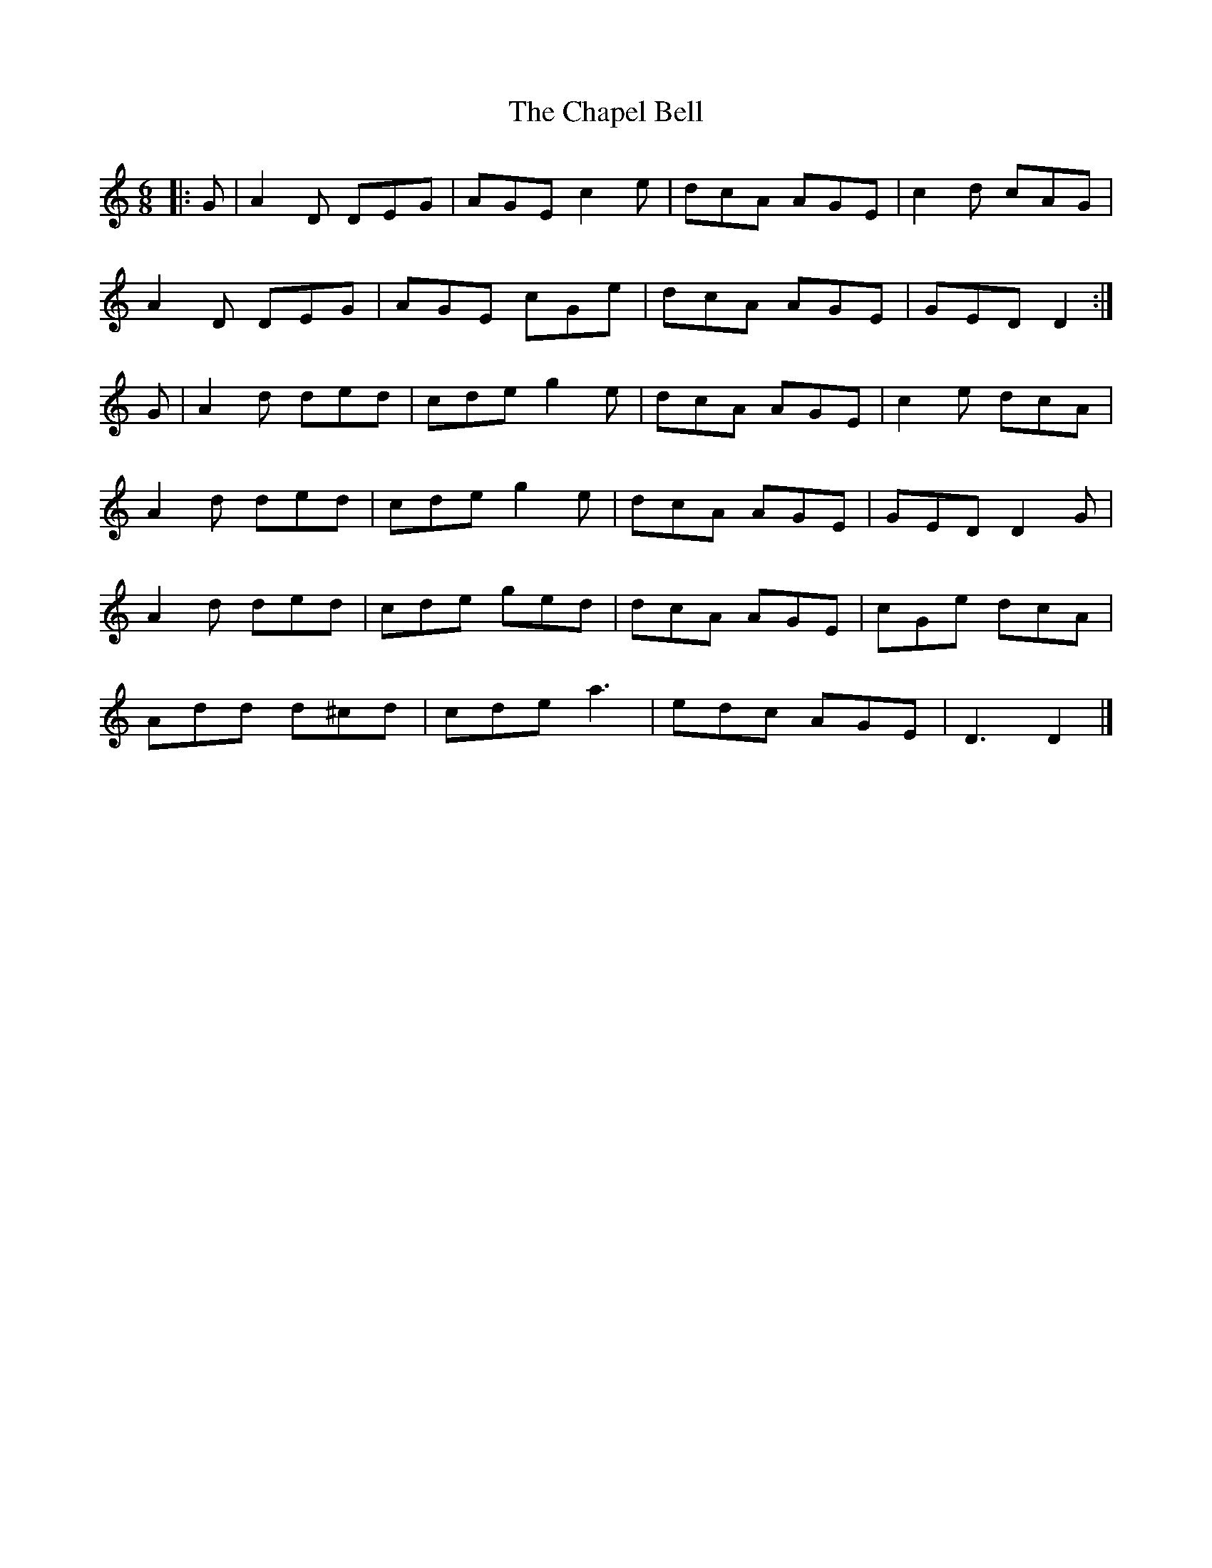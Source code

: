 X: 8
T: Chapel Bell, The
Z: ceolachan
S: https://thesession.org/tunes/5405#setting23629
R: jig
M: 6/8
L: 1/8
K: Ddor
|: G |A2 D DEG | AGE c2 e | dcA AGE | c2 d cAG |
A2 D DEG | AGE cGe | dcA AGE | GED D2 :|
G |A2 d ded | cde g2 e | dcA AGE | c2 e dcA |
A2 d ded | cde g2 e | dcA AGE | GED D2 G |
A2 d ded | cde ged | dcA AGE | cGe dcA |
Add d^cd | cde a3 | edc AGE | D3 D2 |]
